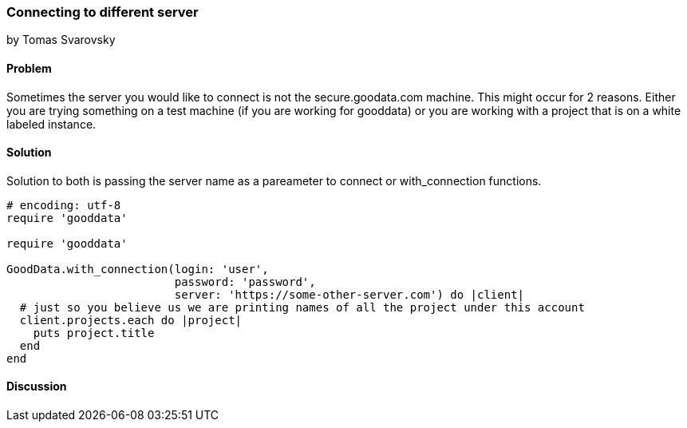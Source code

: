=== Connecting to different server
by Tomas Svarovsky

==== Problem
Sometimes the server you would like to connect is not the secure.goodata.com machine. This might occur for 2 reasons. Either you are trying something on a test machine (if you are working for gooddata) or you are working with a project that is on a white labeled instance.

==== Solution
Solution to both is passing the server name as a pareameter to connect or with_connection functions.

[source,ruby]
----
# encoding: utf-8
require 'gooddata'

require 'gooddata'

GoodData.with_connection(login: 'user',
                         password: 'password',
                         server: 'https://some-other-server.com') do |client|
  # just so you believe us we are printing names of all the project under this account
  client.projects.each do |project|
    puts project.title
  end
end
----

==== Discussion